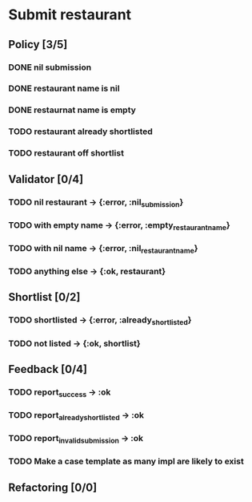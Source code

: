 #+TODO: TODO ASSESS DOING | DONE WONT_FIX

* Submit restaurant
** Policy [3/5]
*** DONE nil submission
    CLOSED: [2018-07-28 Sat 22:11]
*** DONE restaurant name is nil
    CLOSED: [2018-07-28 Sat 22:11]
*** DONE restaurnat name is empty
    CLOSED: [2018-07-28 Sat 22:11]
*** TODO restaurant already shortlisted
*** TODO restaurant off shortlist

** Validator [0/4]
*** TODO nil restaurant -> {:error, :nil_submission}
*** TODO with empty name -> {:error, :empty_restaurant_name}
*** TODO with nil name -> {:error, :nil_restaurant_name}
*** TODO anything else -> {:ok, restaurant}

** Shortlist [0/2]
*** TODO shortlisted -> {:error, :already_shortlisted}
*** TODO not listed -> {:ok, shortlist}

** Feedback [0/4]
*** TODO report_success -> :ok
*** TODO report_already_shortlisted -> :ok
*** TODO report_invalid_submission -> :ok
*** TODO Make a case template as many impl are likely to exist

** Refactoring [0/0]
